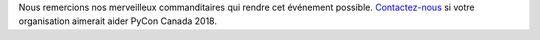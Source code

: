 .. title: Nos commanditaires
.. slug: sponsors
.. date: 2018-08-23 20:27:22 UTC+04:00
.. type: text

Nous remercions nos merveilleux commanditaires qui rendre cet événement possible. `Contactez-nous <mailto:sponsorship@pycon.ca>`_ si votre organisation aimerait aider PyCon Canada 2018.

.. raw:: html

    <a class="btn btn-lg btn-primary" href="/pyconca2018-prospectus.pdf">Download our sponsorship prospectus.</a>
